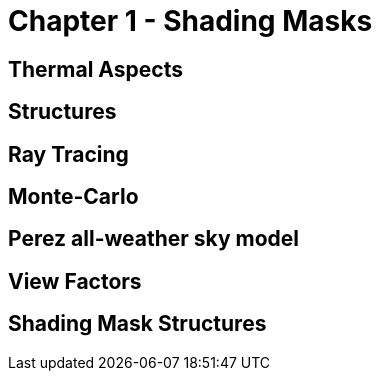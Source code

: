 = Chapter 1 - Shading Masks

== Thermal Aspects

== Structures

== Ray Tracing

== Monte-Carlo

== Perez all-weather sky model

== View Factors

== Shading Mask Structures
